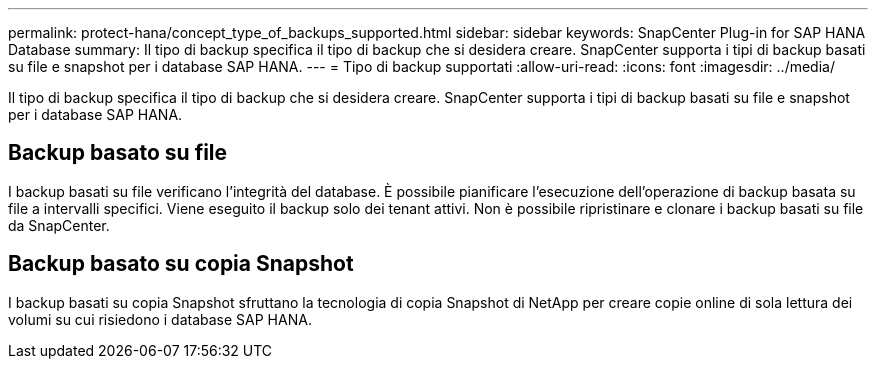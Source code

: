 ---
permalink: protect-hana/concept_type_of_backups_supported.html 
sidebar: sidebar 
keywords: SnapCenter Plug-in for SAP HANA Database 
summary: Il tipo di backup specifica il tipo di backup che si desidera creare. SnapCenter supporta i tipi di backup basati su file e snapshot per i database SAP HANA. 
---
= Tipo di backup supportati
:allow-uri-read: 
:icons: font
:imagesdir: ../media/


[role="lead"]
Il tipo di backup specifica il tipo di backup che si desidera creare. SnapCenter supporta i tipi di backup basati su file e snapshot per i database SAP HANA.



== Backup basato su file

I backup basati su file verificano l'integrità del database. È possibile pianificare l'esecuzione dell'operazione di backup basata su file a intervalli specifici. Viene eseguito il backup solo dei tenant attivi. Non è possibile ripristinare e clonare i backup basati su file da SnapCenter.



== Backup basato su copia Snapshot

I backup basati su copia Snapshot sfruttano la tecnologia di copia Snapshot di NetApp per creare copie online di sola lettura dei volumi su cui risiedono i database SAP HANA.
